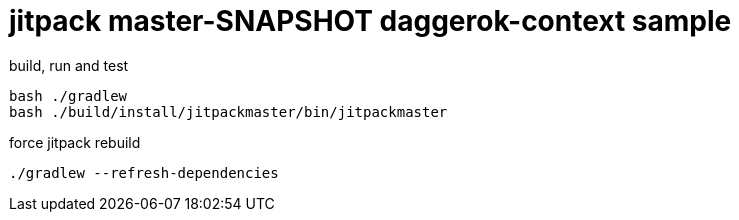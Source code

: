 = jitpack master-SNAPSHOT daggerok-context sample

//tag::content[]
.build, run and test
[source,groovy]
----
bash ./gradlew
bash ./build/install/jitpackmaster/bin/jitpackmaster
----

.force jitpack rebuild
[source,groovy]
----
./gradlew --refresh-dependencies
----
//end::content[]
